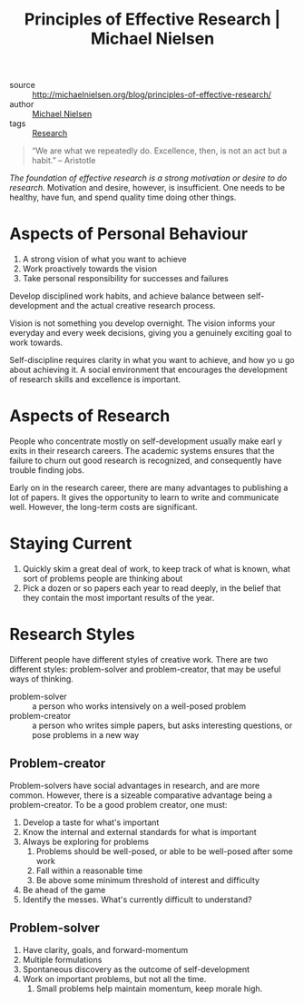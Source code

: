 :PROPERTIES:
:ID:       6ec6e356-ac36-42ba-bc81-60a918e3f355
:END:
#+roam_key: http://michaelnielsen.org/blog/principles-of-effective-research/
#+title: Principles of Effective Research | Michael Nielsen

- source :: http://michaelnielsen.org/blog/principles-of-effective-research/
- author :: [[id:3652626a-b6f0-41e9-9e12-ea6e028edc93][Michael Nielsen]]
- tags :: [[id:63384aa8-5da8-41c5-96aa-17f7925c274f][Research]]

#+begin_quote
“We are what we repeatedly do. Excellence, then, is not an act but a habit.”  -- Aristotle
#+end_quote

/The foundation of effective research is a strong motivation or desire to do
research./ Motivation and desire, however, is insufficient. One needs to be
healthy, have fun, and spend quality time doing other things.

* Aspects of Personal Behaviour

1. A strong vision of what you want to achieve
2. Work proactively towards the vision
3. Take personal responsibility for successes and failures

Develop disciplined work habits, and achieve balance between self-development
and the actual creative research process.

Vision is not something you develop overnight. The vision informs your everyday
and every week decisions, giving you a genuinely exciting goal to work towards.

Self-discipline requires clarity in what you want to achieve, and how yo u go
about achieving it. A social environment that encourages the development of
research skills and excellence is important.

* Aspects of Research

People who concentrate mostly on self-development usually make earl y exits in
their research careers. The academic systems ensures that the failure to churn
out good research is recognized, and consequently have trouble finding jobs.

Early on in the research career, there are many advantages to publishing a lot
of papers. It gives the opportunity to learn to write and communicate well.
However, the long-term costs are significant.

* Staying Current

1. Quickly skim a great deal of work, to keep track of what is known, what sort
   of problems people are thinking about
2. Pick a dozen or so papers each year to read deeply, in the belief that they
   contain the most important results of the year.

* Research Styles

Different people have different styles of creative work. There are two different
styles: problem-solver and problem-creator, that may be useful ways of thinking.

- problem-solver :: a person who works intensively on a well-posed
  problem
- problem-creator :: a person who writes simple papers, but asks
  interesting questions, or pose problems in a new way

** Problem-creator

Problem-solvers have social advantages in research, and are more common.
However, there is a sizeable comparative advantage being a problem-creator. To
be a good problem creator, one must:

1. Develop a taste for what's important
2. Know the internal and external standards for what is important
3. Always be exploring for problems
   1. Problems should be well-posed, or able to be well-posed after some work
   2. Fall within a reasonable time
   3. Be above some minimum threshold of interest and difficulty
4. Be ahead of the game
5. Identify the messes. What's currently difficult to understand?

** Problem-solver

1. Have clarity, goals, and forward-momentum
2. Multiple formulations
3. Spontaneous discovery as the outcome of self-development
4. Work on important problems, but not all the time.
   1. Small problems help maintain momentum, keep morale high.
